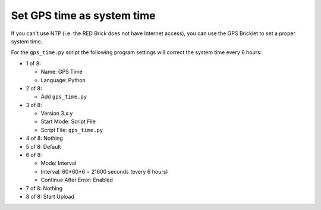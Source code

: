 Set GPS time as system time
---------------------------

If you can't use NTP (i.e. the RED Brick does not have Internet access), you
can use the GPS Bricklet to set a proper system time.

For the ``gps_time.py`` script the following program settings will correct the
system time every 6 hours:

* 1 of 8:

  * Name: GPS Time
  * Language: Python

* 2 of 8:

  * Add ``gps_time.py``

* 3 of 8:

  * Version 3.x.y
  * Start Mode: Script File
  * Script File: ``gps_time.py``

* 4 of 8: Nothing
* 5 of 8: Default
* 6 of 8:

  * Mode: Interval
  * Interval: 60*60*6 = 21600 seconds (every 6 hours)
  * Continue After Error: Enabled

* 7 of 8: Nothing
* 8 of 8: Start Upload
